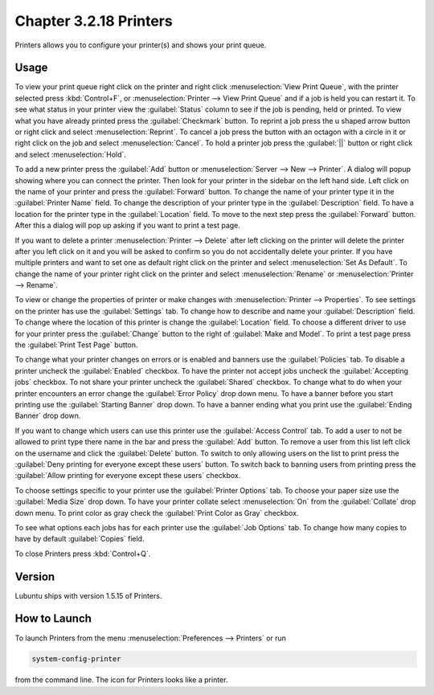 Chapter 3.2.18 Printers
=======================

Printers allows you to configure your printer(s) and shows your print queue.

Usage
------
To view your print queue right click on the printer and right click :menuselection:`View Print Queue`, with the printer selected press :kbd:`Control+F`, or :menuselection:`Printer --> View Print Queue` and if a job is held you can restart it. To see what status in your printer view the :guilabel:`Status` column to see if the job is pending, held or printed. To view what you have already printed press the :guilabel:`Checkmark` button. To reprint a job press the u shaped arrow button or right click and select :menuselection:`Reprint`. To cancel a job press the button with an octagon with a circle in it or right click on the job and select :menuselection:`Cancel`. To hold a printer job press the :guilabel:`||` button or right click and select :menuselection:`Hold`.

.. image:: print-queue.png

.. image:: printers.png

To add a new printer press the :guilabel:`Add` button or :menuselection:`Server --> New --> Printer`. A dialog will popup showing where you can connect the printer. Then look for your printer in the sidebar on the left hand side. Left click on the name of your printer and press the :guilabel:`Forward` button. To change the name of your printer type it in the :guilabel:`Printer Name` field. To change the description of your printer type in the :guilabel:`Description` field. To have a location for the printer type in the :guilabel:`Location` field. To move to the next step press the :guilabel:`Forward` button. After this a dialog will pop up asking if you want to print a test page. 

.. image::   new_printer.png

If you want to delete a printer :menuselection:`Printer --> Delete` after left clicking on the printer will delete the printer after you left click on it and you will be asked to confirm so you do not accidentally delete your printer. If you have multiple printers and want to set one as default right click on the printer and select :menuselection:`Set As Default`. To change the name of your printer right click on the printer and select :menuselection:`Rename` or :menuselection:`Printer --> Rename`.

To view or change the properties of printer or make changes with :menuselection:`Printer --> Properties`. To see settings on the printer has use the :guilabel:`Settings` tab. To change how to describe and name your :guilabel:`Description` field. To change where the location of this printer is change the :guilabel:`Location` field. To choose a different driver to use for your printer press the :guilabel:`Change` button to the right of :guilabel:`Make and Model`. To print a test page press the :guilabel:`Print Test Page` button.

.. image::  prop-settings.png

To change what your printer changes on errors or is enabled and banners use the :guilabel:`Policies` tab. To disable a printer uncheck the :guilabel:`Enabled` checkbox. To have the printer not accept jobs uncheck the :guilabel:`Accepting jobs` checkbox. To not share your printer uncheck the :guilabel:`Shared` checkbox. To change what to do when your printer encounters an error change the :guilabel:`Error Policy` drop down menu. To have a banner before you start printing use the :guilabel:`Starting Banner` drop down. To have a banner ending what you print use the :guilabel:`Ending Banner` drop down.

.. image:: prop-policies.png

If you want to change which users can use this printer use the :guilabel:`Access Control` tab. To add a user to not be allowed to print type there name in the bar and press the :guilabel:`Add` button. To remove a user from this list left click on the username and click the :guilabel:`Delete` button. To switch to only allowing users on the list to print press the :guilabel:`Deny printing for everyone except these users` button. To switch back to banning users from printing press the :guilabel:`Allow printing for everyone except these users` checkbox.

.. image:: prop-access-control.png

To choose settings specific to your printer use the :guilabel:`Printer Options` tab. To choose your paper size use the :guilabel:`Media Size` drop down. To have your printer collate select :menuselection:`On` from the :guilabel:`Collate` drop down menu. To print color as gray check the :guilabel:`Print Color as Gray` checkbox. 

.. image:: prop-printer-option.png

To see what options each jobs has for each printer use the :guilabel:`Job Options` tab. To change how many copies to have by default :guilabel:`Copies` field. 

To close Printers press :kbd:`Control+Q`.


Version
-------
Lubuntu ships with version 1.5.15 of Printers.

How to Launch
-------------
To launch Printers from the menu :menuselection:`Preferences --> Printers` or run

.. code:: 

   system-config-printer 
   
from the command line. The icon for Printers looks like a printer.

